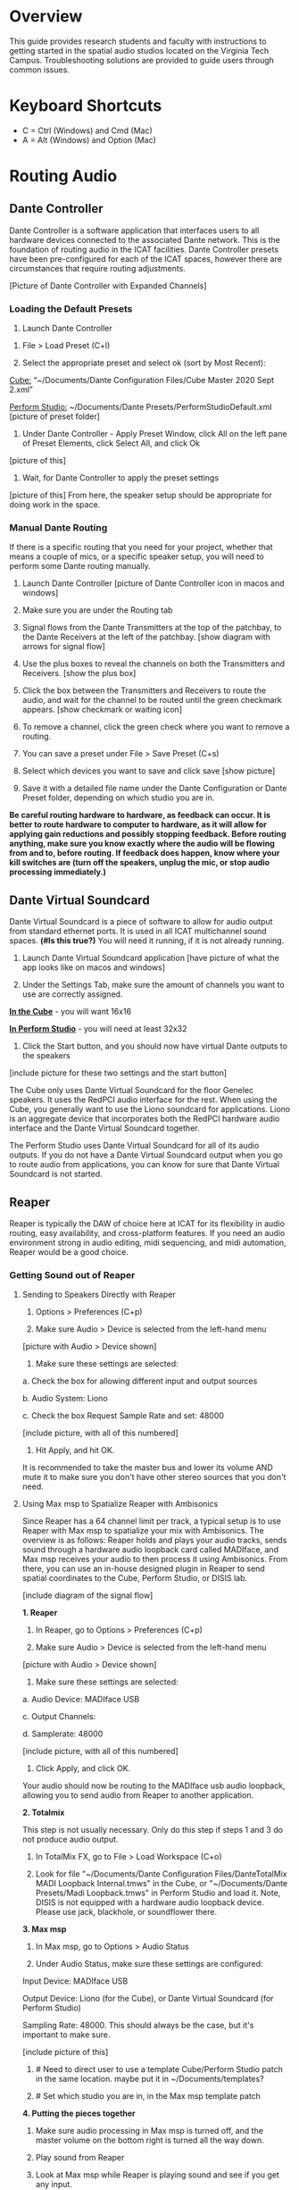 # This was worked on by Brandon Hale, Charlie Duff, and Tanner Upthegrove

* Overview

This guide provides research students and faculty with instructions to getting started in the spatial audio studios located on the Virginia Tech Campus. Troubleshooting solutions are provided to guide users through common issues.

* Keyboard Shortcuts

- C = Ctrl (Windows) and Cmd (Mac)
- A = Alt (Windows) and Option (Mac) 

* Routing Audio

** Dante Controller

Dante Controller is a software application that interfaces users to all hardware devices connected to the associated Dante network. This is the foundation of routing audio in the ICAT facilities. Dante Controller presets have been pre-configured for each of the ICAT spaces, however there are circumstances that require routing adjustments.

[Picture of Dante Controller with Expanded Channels]

*** Loading the Default Presets

1. Launch Dante Controller 

# These attributes here are to resize an image
#+attr_html: :width 40px
#+attr_latex: :width 40px
[[./.imagegit/dante-virtual-soundcard-logo.png]]

2. File > Load Preset (C+l) 

3. Select the appropriate preset and select ok (sort by Most Recent):

_Cube:_ “~/Documents/Dante Configuration Files/Cube Master 2020 Sept 2.xml”

_Perform Studio:_ ~/Documents/Dante Presets/PerformStudioDefault.xml
 [picture of preset folder]

4. Under Dante Controller - Apply Preset Window, click All on the left pane of Preset Elements, click Select All, and click Ok
[picture of this]


5. Wait, for Dante Controller to apply the preset settings
[picture of this]
From here, the speaker setup should be appropriate for doing work in the space.

*** Manual Dante Routing

If there is a specific routing that you need for your project, whether that means a couple of mics, or a specific speaker setup, you will need to perform some Dante routing manually.

1. Launch Dante Controller [picture of Dante Controller icon in macos and windows]

2. Make sure you are under the Routing tab 

3. Signal flows from the Dante Transmitters at the top of the patchbay, to the Dante Receivers at the left of the patchbay. [show diagram with arrows for signal flow]

4. Use the plus boxes to reveal the channels on both the Transmitters and Receivers. [show the plus box]

5. Click the box between the Transmitters and Receivers to route the audio, and wait for the channel to be routed until the green checkmark appears. [show checkmark or waiting icon]

6. To remove a channel, click the green check where you want to remove a routing.

7. You can save a preset under File > Save Preset (C+s)

8. Select which devices you want to save and click save [show picture]

9. Save it with a detailed file name under the Dante Configuration or Dante Preset folder, depending on which studio you are in.

*Be careful routing hardware to hardware, as feedback can occur. It is better to route hardware to computer to hardware, as it will allow for applying gain reductions and possibly stopping feedback. Before routing anything, make sure you know exactly where the audio will be flowing from and to, before routing. If feedback does happen, know where your kill switches are (turn off the speakers, unplug the mic, or stop audio processing immediately.)*

** Dante Virtual Soundcard

Dante Virtual Soundcard is a piece of software to allow for audio output from standard ethernet ports. It is used in all ICAT multichannel sound spaces. *(#Is this true?)* You will need it running, if it is not already running.

1. Launch Dante Virtual Soundcard application [have picture of what the app looks like on macos and windows]

2. Under the Settings Tab, make sure the amount of channels you want to use are correctly assigned. 

_*In the Cube*_ - you will want 16x16

_*In Perform Studio*_ - you will need at least 32x32

3. Click the Start button, and you should now have virtual Dante outputs to the speakers
[include picture for these two settings and the start button]

The Cube only uses Dante Virtual Soundcard for the floor Genelec speakers. It uses the RedPCI audio interface for the rest. When using the Cube, you generally want to use the Liono soundcard for applications. Liono is an aggregate device that incorporates both the RedPCI hardware audio interface and the Dante Virtual Soundcard together.

The Perform Studio uses Dante Virtual Soundcard for all of its audio outputs. If you do not have a Dante Virtual Soundcard output when you go to route audio from applications, you can know for sure that Dante Virtual Soundcard is not started.

** Reaper

Reaper is typically the DAW of choice here at ICAT for its flexibility in audio routing, easy availability, and cross-platform features. If you need an audio environment strong in audio editing, midi sequencing, and midi automation, Reaper would be a good choice.

*** Getting Sound out of Reaper

**** Sending to Speakers Directly with Reaper

1. Options > Preferences (C+p)

2. Make sure Audio > Device is selected from the left-hand menu

[picture with Audio > Device shown]

3. Make sure these settings are selected:
# Make sure on Macos these settings are called this, and include how to not use an input source

a. Check the box for allowing different input and output sources

b. Audio System: Liono

c. Check the box Request Sample Rate and set: 48000

[include picture, with all of this numbered]

4. Hit Apply, and hit OK.

It is recommended to take the master bus and lower its volume AND mute it to make sure you don't have other stereo sources that you don't need.

**** Using Max msp to Spatialize Reaper with Ambisonics

Since Reaper has a 64 channel limit per track, a typical setup is to use Reaper with Max msp to spatialize your mix with Ambisonics. The overview is as follows: Reaper holds and plays your audio tracks, sends sound through a hardware audio loopback card called MADIface, and Max msp receives your audio to then process it using Ambisonics. From there, you can use an in-house designed plugin in Reaper to send spatial coordinates to the Cube, Perform Studio, or DISIS lab.

[include diagram of the signal flow]

*1. Reaper*

1. In Reaper, go to Options > Preferences (C+p)

2. Make sure Audio > Device is selected from the left-hand menu

[picture with Audio > Device shown]

3. Make sure these settings are selected:

a. Audio Device: MADIface USB

c. Output Channels:

d. Samplerate: 48000

[include picture, with all of this numbered]

4. Click Apply, and click OK.

Your audio should now be routing to the MADIface usb audio loopback, allowing you to send audio from Reaper to another application.

*2. Totalmix*

This step is not usually necessary. Only do this step if steps 1 and 3 do not produce audio output.

1. In TotalMix FX, go to File > Load Workspace (C+o)

2. Look for file "~/Documents/Dante Configuration Files/DanteTotalMix MADI Loopback Internal.tmws" in the Cube, or "~/Documents/Dante Presets/Madi Loopback.tmws" in Perform Studio and load it. Note, DISIS is not equipped with a hardware audio loopback device. Please use jack, blackhole, or soundflower there.

*3. Max msp*

1. In Max msp, go to Options > Audio Status

2. Under Audio Status, make sure these settings are configured:

Input Device: MADIface USB

Output Device: Liono (for the Cube), or Dante Virtual Soundcard (for Perform Studio)

Sampling Rate: 48000. This should always be the case, but it's important to make sure.

[include picture of this]

3. # Need to direct user to use a template Cube/Perform Studio patch in the same location. maybe put it in ~/Documents/templates?

4. # Set which studio you are in, in the Max msp template patch

*4. Putting the pieces together*

1. Make sure audio processing in Max msp is turned off, and the master volume on the bottom right is turned all the way down.

2. Play sound from Reaper

3. Look at Max msp while Reaper is playing sound and see if you get any input.

4. After confirming you have audio input from Reaper, slowly turn up the master volume in Max msp on the bottom right

5. If everything is playing correctly, you have successfully routed Reaper in Max and are ready to experiment in the space.

*Note: if you ever need, remember you can always turn off processing in Max msp and it will kill all audio. Also, you can turn off the speakers with the remote for a last resort effort to save your ears in the event something goes wrong.*

*5. Automating Spatialization*

To spatialize from Reaper to Max msp, ICAT has a Reaper template that can be loaded. This is especially helpful if you don’t already have a Reaper project.

1. File > Project Templates > 64ChannelSpatialMixerTEMPLATE

2. [Include the keyboard shortcuts to show and hide all automation lanes]

This template has 64 Reaper tracks preloaded with the dummy plugin, a plugin designed to send osc to ICAT’s Max msp template. Reaper tracks 1-64 correspond to Max msp inputs 1-64. You can now draw in Azimuth, Elevation, Distance, and Spread for each track/channel.

Since each track is routed to a single Max msp channel, you should only use mono audio files on each track. 
 
Make sure you do not reorganize the Reaper track order, as this will interfere with the dummy plugin. If you ever accidentally reorganize the Reaper track order, press (C+z) to undo.

*** Getting a Multi-channel Bus for Multi-channel Items/Tracks

# Include here how to do this. It can be tricky for many, as it involves a couple of steps. Maybe we should also include how to set up the project for the best results, including using the dummy plugin to automate osc

# Maybe also include a section for routing audio from reaper to max msp using Tanner’s ambisonic patch setup.

1. Open the routing for the track of your choice using the Routing button in either the main track window or the under the mixer view
[include picture of this]

2. Use the Track channels: drop down to select as many channels as you want for your track. Note: you can only have up to 64 channels in a Reaper track at a time.

3. Make sure Parent channels: is selected properly for your setup.

[include picture for 2. and 3. with numbers next to Track channels and Parent channels]

Additionally, if you're unsure where your file's channels are going, open up the routing matrix (A+r) to get a display on where your channels are headed to.

** Max msp

*** Getting Sound out of Max msp 

1. Go to Options > Audio Status

2. Make sure the Audio settings are configured with:

_Input Device:_
If you are unsure of what input device to use and don’t need audio input into Max msp, use MADIface USB.

_Output Device:_ [include this]
_The Cube:_ Liono

_Perform Studio:_ Dante Virtual Soundcard

_Sampling Rate:_ 48000

3. Turn master audio gain on the bottom right all the way down

4. When you are ready to play audio, turn on audio processing and slowly bring up the master gain and listen.

You should now have sound out of Max msp.

** Pure Data

Just like Max msp, Pure Data (pd for short) has the ability to output sound independently to speakers.

*** Getting Sound Out of Pd


1. Go to Media > Audio Settings
[Picture]

2. Make sure the Audio Settings are configured with:

Sample rate of 48000

Output Devices going to Liono with 140 as the channels for output

3. Save All Settings.

4. When ready to process audio, click the DSP checkbox in the main pd window

[picture with numbers for each step where they are on macos]

Pd will now output its sound to the speakers of whichever studio you are in. 

*Be careful, there are no universal controls for gain in pd like in Max Msp. Use [*~] objects to scale down the gain of your patch.*

** Pd-l2ork

Pd-l2ork is an improved version of pd-extended, developed here by Ico Bukvic, for the Linux Laptop Orchestra. It is highly recommended to use pd-l2ork when dealing with our facilities, as it has many external objects which may help you in routing audio, including and infinite undo.

*** Getting Sound Out of Pd-l2ork

1. Go to Edit > Preferences (C+p)

2. Under the Audio Tab, make sure

Sample rate is 48000

Liono is selected for Output Devices with 140 under channels

3. Apply and Ok

4. When ready, use the DSP checkbox to enable audio processing.

[picture with numbers for each step where they are on macos]

Pd-l2ork will now output its sound to the speakers of whichever studio you are in. 

*Be careful, there are no universal controls for gain in pd-l2ork like in Max Msp. Use [*~] objects to scale down the gain of your patch.*

* Facilities

** The Cube

*** About

*** System Specifications

*** Research

** Performance Studio

*** About

*** System Specifications

*** Research

** ARIES Lab

*** About 

The Applied Research in Immersive Environments and Simulations (ARIES) Lab is located on the fourth floor of the Newman Library. 

*** System Specifications

- The space is equipped with a 4.1 spatial audio setup composed of five Genelec speakers (four 4420A Smart IP speakers and one 7040A 6.5-inch cone subwoofer). 

- The speakers are positioned in each of the four corners of the room, and receive power via CAT5 cables connected to the AtteroTech UND32 breakout interface located in the wall-rack adjacent to the primary desktop computer. 

[[./.imagegit/aries-stack.png]]


*** Research

ARIES lab provides a space for several research endeavors. Projects currently being developed and tested in the space include a VR animal anatomy visualization platform, VR sports with motion capture ball and joint tracking, and historical visualizations utilizing LiDAr point-cloud renderings. 

* Troubleshooting


1. Subscribing Audio Warnings
a. “Warning: Locked Transmitter”
b. “No Receive flows: receiver cannot support any more flows”
c. “No more flows (TX): transmitter cannot support any more flows”
d. “Cannot change: Locked receiver” 

2. Subscribing Audio Errors
a. “Incorrect channel format: source and destination channels do not match”
b. “Mismatched clock domains: the transmitter and receiver are not part of the same clock domain”
c. “Tx Scheduler failure”
d. “Access control failure: Transmitter is locked”

* NOTES

NOTES: 
Operator level (what sound cards, how do i turn things on, public-facing type of document, how to turn amplifiers on in the cube and controller intraface
Basic how to use
Technician Layer (Dante turns on amps, but getting all red circles instead of green -- few items to try out next) 
Operator documentation separate from technician document
A Wiki Option (Gira and confluence) (Emacs - org mode) (CCRMA stanford)
Ability to host templates (reaper, Dante, Max and pd - with IO mappings, Unreal)

Technical Guide: Moss Arts Center HDLA studios

Overview: This guide has been put together to provide research students and faculty with instructions to getting started in the spatial audio studios located in the Moss Arts Center. Troubleshooting solutions are provided to guide users through common issues. 

---------------------------------------------------------------------------------------------------------------------

Spatial Audio Studios:

The Cube:
SETUP:
Turn on the lights (touch panel next to front entrance double doors)
Startup/Wake-up the main CPU device
Activate the Yamaha Amplifier units with the remote
Load software and utilize Dante Interfaces (Dante Controller and DVS)
BREAKDOWN:
Close out software that was used
Turn off Yamaha Amplifier units with remote - ensure they are off in the Dante Controller
Normalize the room - return equipment that was used, turn off or sleep the CPU device, and turn off the facility lights
Performance Studio:  
SETUP:
Turn on the lights (variable switch located next to entrance door)
ARIES Operator: 
SETUP: 

Workflow:

Dante

Audinate’s Dante is a networking protocol that allows for the user to easily handle complex audio-visual situations. 
Dante Controller: this matrix displays how signals can be transmitted and received by various hardware units communicating via Dante network.
[IMAGE]
Dante Virtual Soundcard: The DVS allows for a computer to be transformed into a Dante enabled device. This is useful for routing signals from a software on the computer through a specified unit in the Dante Controller. For example, iTunes can be 
[IMAGE]
[COMMON SCENARIOS]

